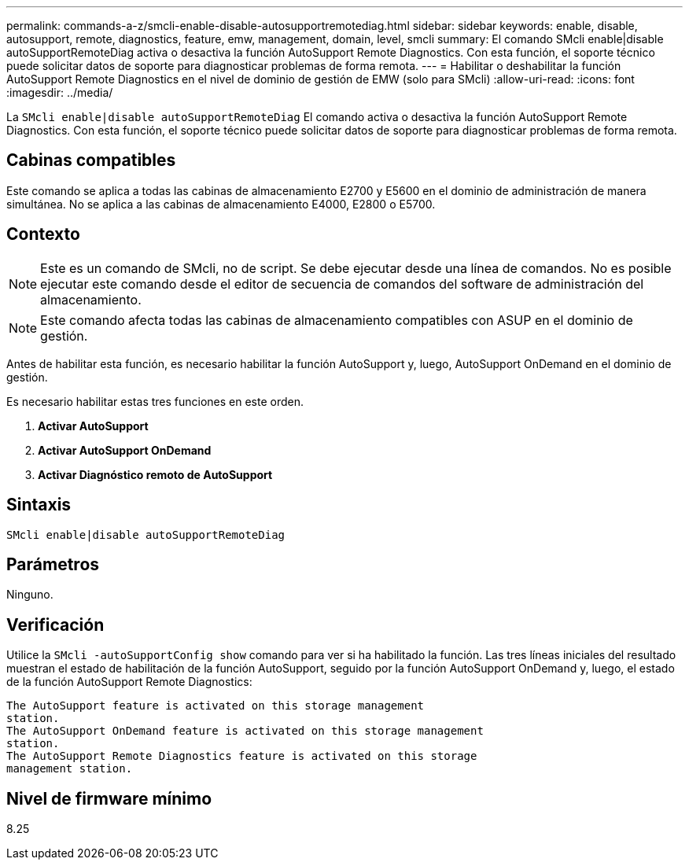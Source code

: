---
permalink: commands-a-z/smcli-enable-disable-autosupportremotediag.html 
sidebar: sidebar 
keywords: enable, disable, autosupport, remote, diagnostics, feature, emw, management, domain, level, smcli 
summary: El comando SMcli enable|disable autoSupportRemoteDiag activa o desactiva la función AutoSupport Remote Diagnostics. Con esta función, el soporte técnico puede solicitar datos de soporte para diagnosticar problemas de forma remota. 
---
= Habilitar o deshabilitar la función AutoSupport Remote Diagnostics en el nivel de dominio de gestión de EMW (solo para SMcli)
:allow-uri-read: 
:icons: font
:imagesdir: ../media/


[role="lead"]
La `SMcli enable|disable autoSupportRemoteDiag` El comando activa o desactiva la función AutoSupport Remote Diagnostics. Con esta función, el soporte técnico puede solicitar datos de soporte para diagnosticar problemas de forma remota.



== Cabinas compatibles

Este comando se aplica a todas las cabinas de almacenamiento E2700 y E5600 en el dominio de administración de manera simultánea. No se aplica a las cabinas de almacenamiento E4000, E2800 o E5700.



== Contexto

[NOTE]
====
Este es un comando de SMcli, no de script. Se debe ejecutar desde una línea de comandos. No es posible ejecutar este comando desde el editor de secuencia de comandos del software de administración del almacenamiento.

====
[NOTE]
====
Este comando afecta todas las cabinas de almacenamiento compatibles con ASUP en el dominio de gestión.

====
Antes de habilitar esta función, es necesario habilitar la función AutoSupport y, luego, AutoSupport OnDemand en el dominio de gestión.

Es necesario habilitar estas tres funciones en este orden.

. *Activar AutoSupport*
. *Activar AutoSupport OnDemand*
. *Activar Diagnóstico remoto de AutoSupport*




== Sintaxis

[source, cli]
----
SMcli enable|disable autoSupportRemoteDiag
----


== Parámetros

Ninguno.



== Verificación

Utilice la `SMcli -autoSupportConfig show` comando para ver si ha habilitado la función. Las tres líneas iniciales del resultado muestran el estado de habilitación de la función AutoSupport, seguido por la función AutoSupport OnDemand y, luego, el estado de la función AutoSupport Remote Diagnostics:

[listing]
----
The AutoSupport feature is activated on this storage management
station.
The AutoSupport OnDemand feature is activated on this storage management
station.
The AutoSupport Remote Diagnostics feature is activated on this storage
management station.
----


== Nivel de firmware mínimo

8.25
